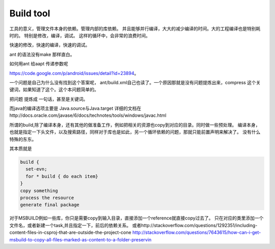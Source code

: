 **********
Build tool
**********

工具的意义，管理文件本身的依赖。管理内部的库依赖。 并且能够并行编译，大大的减少编译的时间。大的工程编译也是特别耗时的。
特别是修改，编译，调试。 这样的循环中，会非常的浪费时间。

快速的修改，快速的编译，快速的调试。 

ant 的语法没有make 那样直白。

如何用ant 给aapt 传递参数呢

https://code.google.com/p/android/issues/detail?id=23894。

一个问题是自己为什么没有找到这个答案呢， ant/build.xml自己也读了。一个原因那就是没有问题提炼出来，compress 这个关键词，如果知道了这个。这个本问题简单的。

把问题 提炼成 一句话，甚至是关键词。

而java的编译选项主要是
Java.source与Java.target
详细的文档在http://docs.oracle.com/javase/6/docs/technotes/tools/windows/javac.html


所谓的build,除了编译本身，还有其他的做准备工作，例如把相关的资源也copy到对应的目录。同时做一些预处理。
编译本身，也就是指定一下头文件，以及搜索路径，同样对于库也是如此，另一个循环依赖的问题，那就只能前置声明来解决了。
没有什么特殊的东东。

其本质就是

.. code-block:: sh

   build {
     set-evn;
     for * build { do each item}
   }
   copy something
   process the resource
   generate final package


对于MSBUILD例如一些库，你只是需要copy到输入目录，直接添加一个reference就直接copy过去了。 只在对应的类里添加一个文件名，或者新建一个task,并且指定一下，前后的依赖关系。
或者http://stackoverflow.com/questions/1292351/including-content-files-in-csproj-that-are-outside-the-project-cone 
http://stackoverflow.com/questions/7643615/how-can-i-get-msbuild-to-copy-all-files-marked-as-content-to-a-folder-preservin
